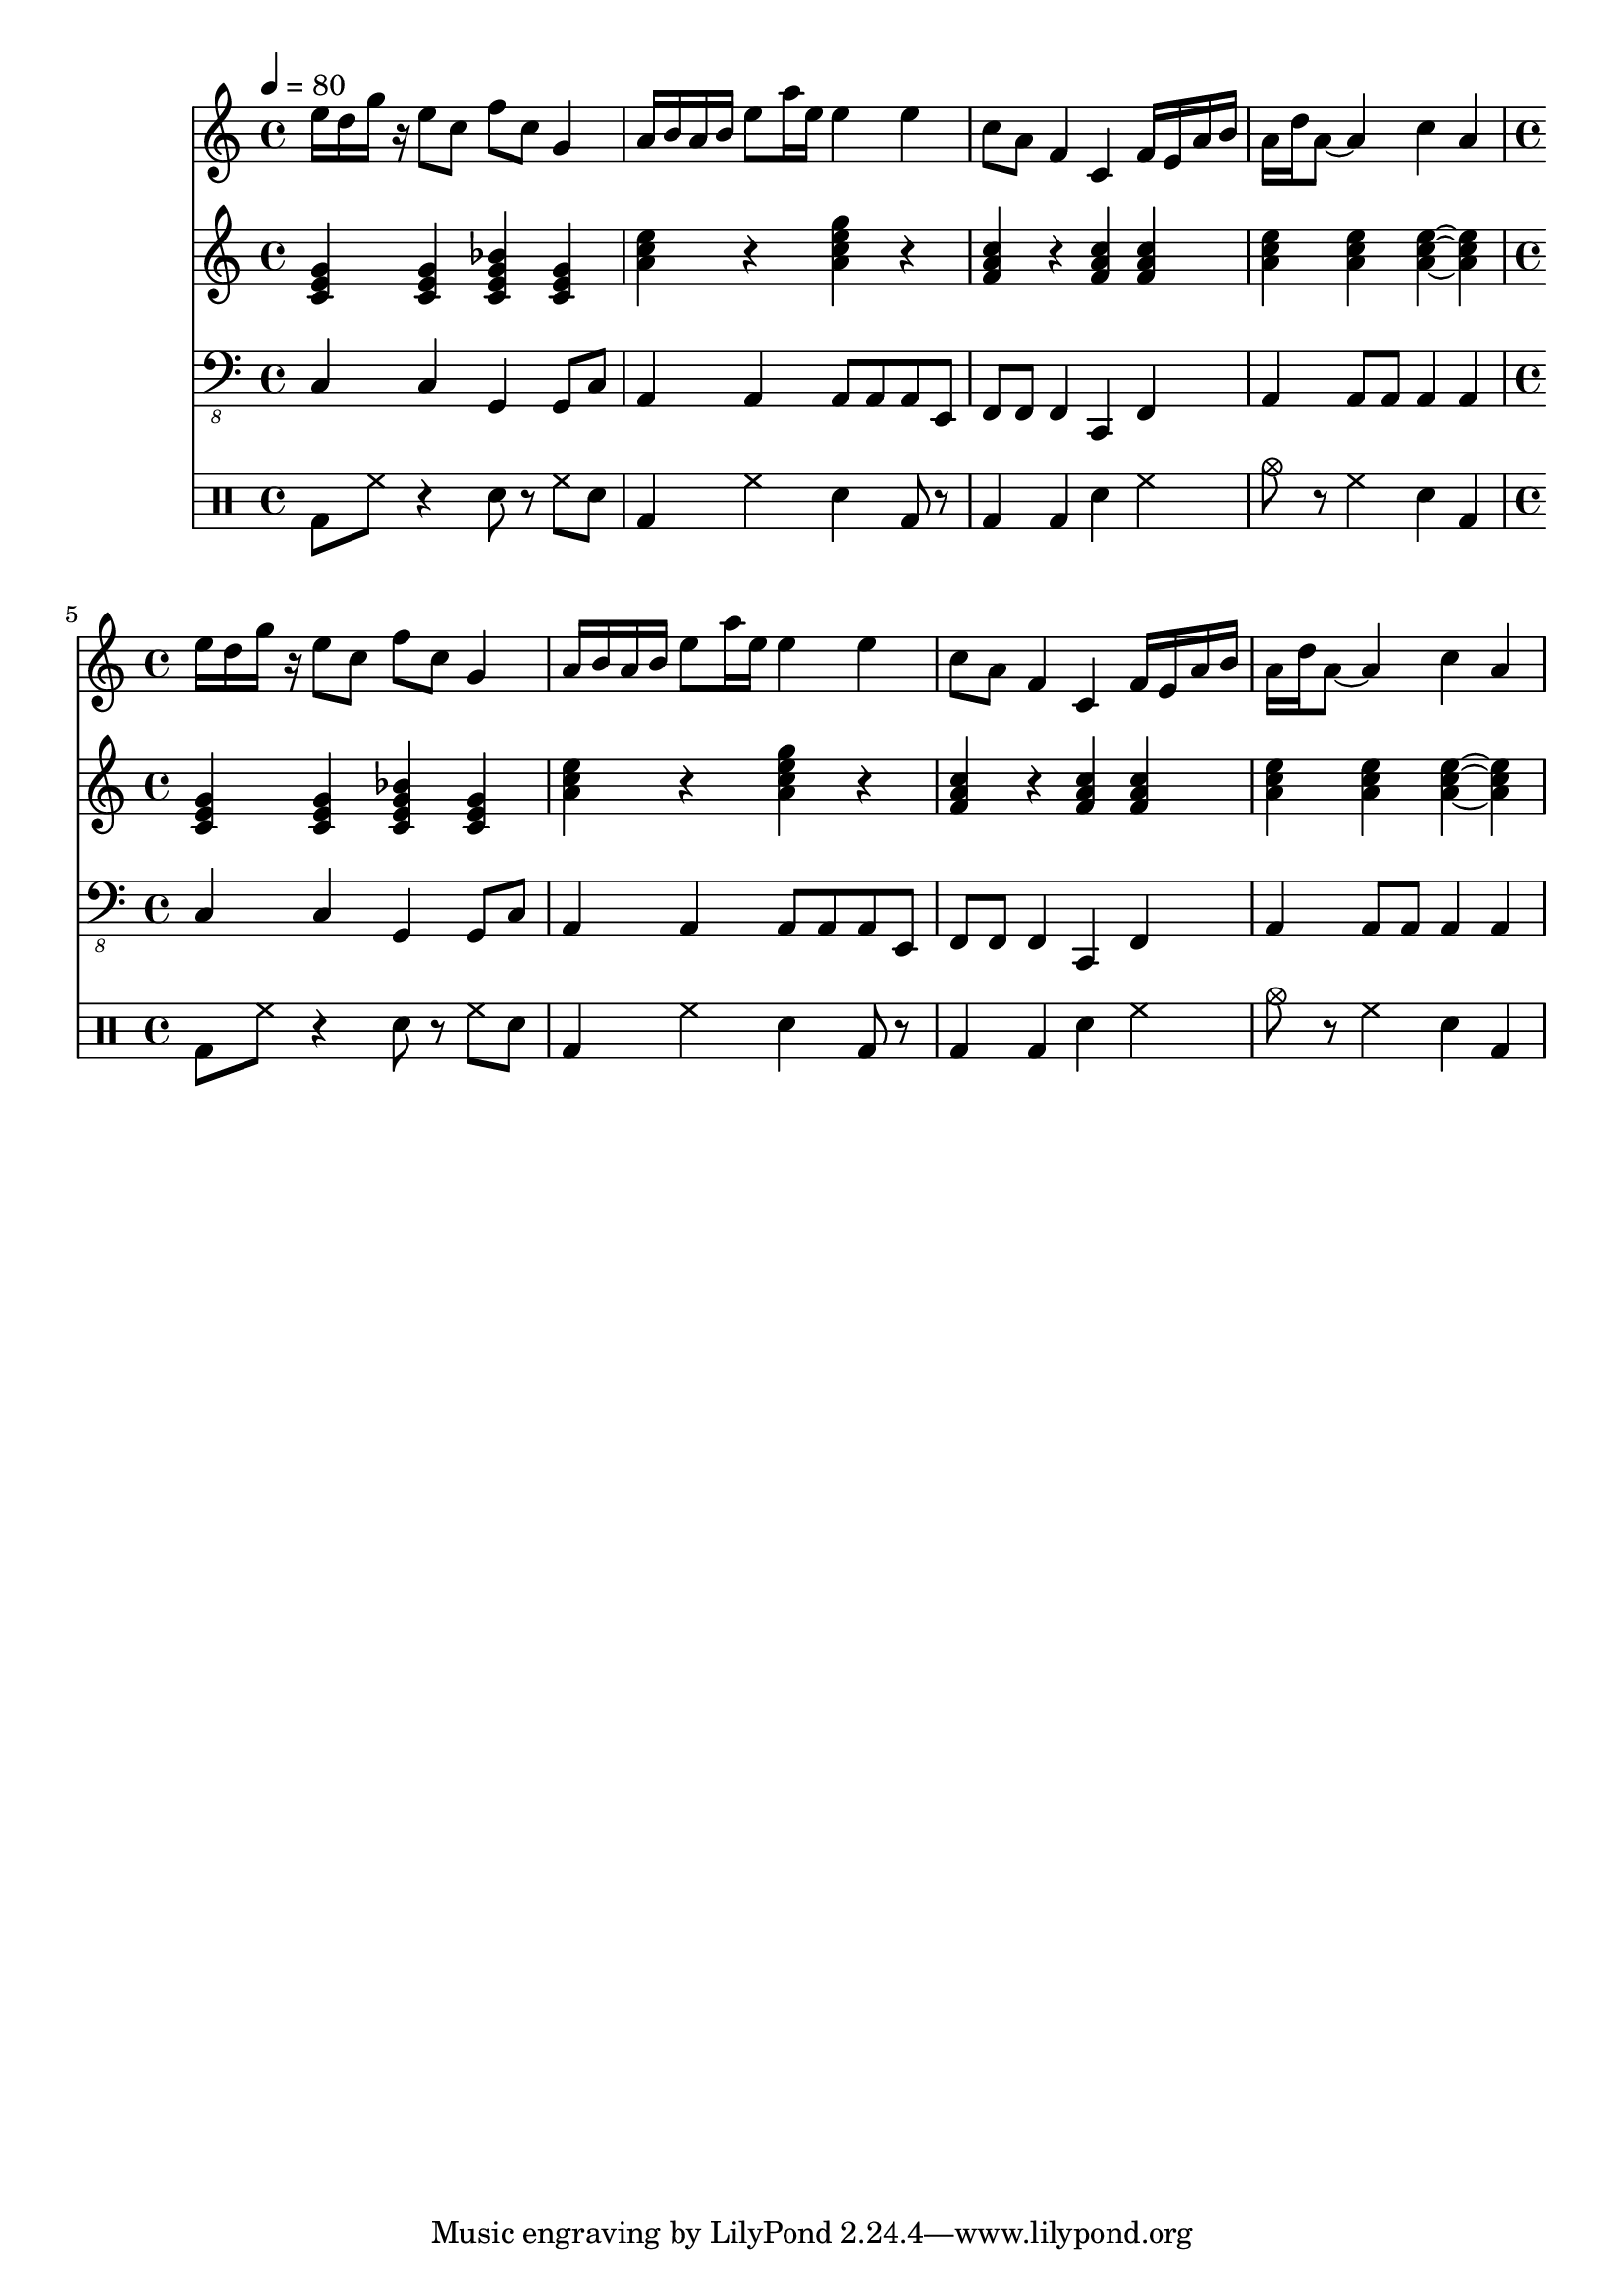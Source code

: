 \version "2.12.1"
Melody = \relative c'' {
  \tempo 4=80
  \clef treble
  \repeat unfold 2 {
\time 4/4
    e16 d16 g16 r16 e8 c8 f8 c8 g4  |
    a16 b16 a16 b16 e8 a16 e16 e4 e4  |
    c8 a8 f4 c4 f16 e16 a16 b16  |
    a16 d16 a8 ~ a4 c4 a4  |
  }
}
Chords = \chordmode {
  \clef treble
  \repeat unfold 2 {
\time 4/4
    c4 c4 c4:7 c4  |
    a4:m r4 a4:m7 r4  |
    f4 r4 f4 f4  |
    a4:m a4:m a4:m ~ a4:m  |
  }
}
Bass = \relative c, {
  \clef "bass_8"
  \repeat unfold 2 {
\time 4/4
    c4 c4 g4 g8 c8  |
    a4 a4 a8 a8 a8 e8  |
    f8 f8 f4 c4 f4  |
    a4 a8 a8 a4 a4  |
  }
}
Drums = \drummode {
  \repeat unfold 2 {
\time 4/4
    bd8 hh8 r4 sn8 r8 hh8 sn8  |
    bd4 hh4 sn4 bd8 r8  |
    bd4 bd4 sn4 hh4  |
    cymc8 r8 hh4 sn4 bd4  |
  }
}
\score{
  <<
    \new Staff \with {midiInstrument = #"soprano sax"} \Melody
    \new Staff \with {midiInstrument = #"acoustic guitar (steel)"} \Chords
    \new Staff \with {midiInstrument = #"baritone sax"} \Bass
    \new DrumStaff \Drums
  >>
  \midi {}
  \layout {}
}
